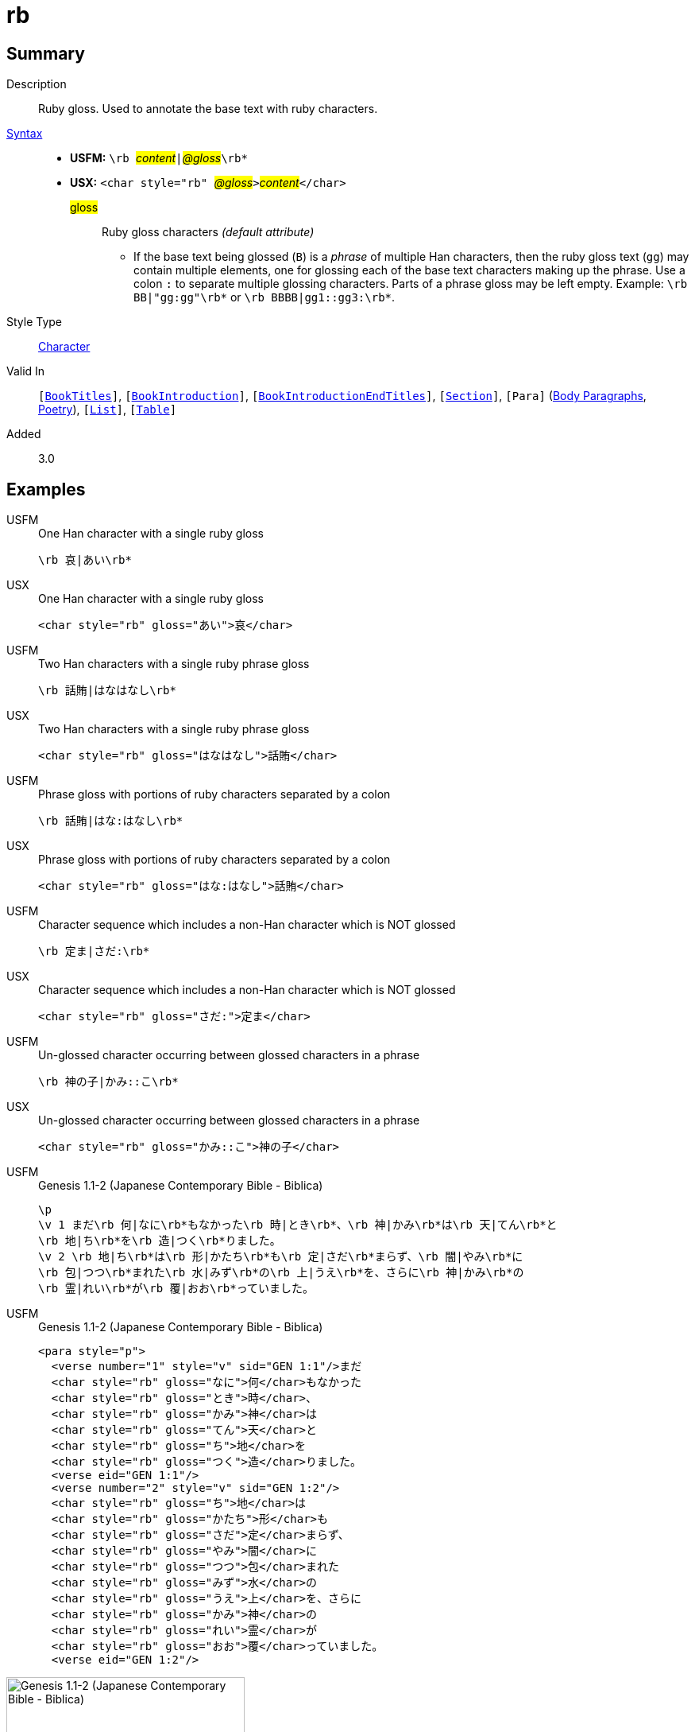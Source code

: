 = rb
:description: Ruby gloss
:url-repo: https://github.com/usfm-bible/tcdocs/blob/main/markers/char/rb.adoc
:noindex:
ifndef::localdir[]
:source-highlighter: rouge
:localdir: ../
endif::[]
:imagesdir: {localdir}/images

// tag::public[]

== Summary

Description:: Ruby gloss. Used to annotate the base text with ruby characters.
xref:ROOT:syntax-docs.adoc#_syntax[Syntax]::
* *USFM:* ``++\rb ++``#__content__#``++|++``#__@gloss__#``++\rb*++``
* *USX:* ``++<char style="rb" ++``#__@gloss__#``++>++``#__content__#``++</char>++``
#gloss#::: Ruby gloss characters _(default attribute)_
** If the base text being glossed (`B`) is a _phrase_ of multiple Han characters, then the ruby gloss text (`gg`) may contain multiple elements, one for glossing each of the base text characters making up the phrase. Use a colon `:` to separate multiple glossing characters. Parts of a phrase gloss may be left empty. Example: `+\rb BB|"gg:gg"\rb*+` or `+\rb BBBB|gg1::gg3:\rb*+`.
Style Type:: xref:char:index.adoc[Character]
Valid In:: `[xref:doc:index.adoc#doc-book-titles[BookTitles]]`, `[xref:doc:index.adoc#doc-book-intro[BookIntroduction]]`, `[xref:doc:index.adoc#doc-book-intro-end-titles[BookIntroductionEndTitles]]`, `[xref:para:titles-sections/index.adoc[Section]]`, `[Para]` (xref:para:paragraphs/index.adoc[Body Paragraphs], xref:para:poetry/index.adoc[Poetry]), `[xref:para:lists/index.adoc[List]]`, `[xref:para:tables/index.adoc[Table]]`
// tag::spec[]
Added:: 3.0
// end::spec[]

== Examples

[tabs]
======
USFM::
+
.One Han character with a single ruby gloss
[source#src-usfm-char-rb_1,usfm]
----
\rb 哀|あい\rb*
----
USX::
+
.One Han character with a single ruby gloss
[source#src-usx-char-rb_1,xml]
----
<char style="rb" gloss="あい">哀</char>
----
======

[tabs]
======
USFM::
+
.Two Han characters with a single ruby phrase gloss
[source#src-usfm-char-rb_2,usfm]
----
\rb 話賄|はなはなし\rb*
----
USX::
+
.Two Han characters with a single ruby phrase gloss
[source#src-usx-char-rb_2,xml]
----
<char style="rb" gloss="はなはなし">話賄</char>
----
======

[tabs]
======
USFM::
+
.Phrase gloss with portions of ruby characters separated by a colon
[source#src-usfm-char-rb_3,usfm]
----
\rb 話賄|はな:はなし\rb*
----
USX::
+
.Phrase gloss with portions of ruby characters separated by a colon
[source#src-usx-char-rb_3,xml]
----
<char style="rb" gloss="はな:はなし">話賄</char>
----
======

[tabs]
======
USFM::
+
.Character sequence which includes a non-Han character which is NOT glossed
[source#src-usfm-char-rb_4,usfm]
----
\rb 定ま|さだ:\rb*
----
USX::
+
.Character sequence which includes a non-Han character which is NOT glossed
[source#src-usx-char-rb_4,xml]
----
<char style="rb" gloss="さだ:">定ま</char>
----
======

[tabs]
======
USFM::
+
.Un-glossed character occurring between glossed characters in a phrase
[source#src-usfm-char-rb_5,usfm]
----
\rb 神の子|かみ::こ\rb*
----
USX::
+
.Un-glossed character occurring between glossed characters in a phrase
[source#src-usx-char-rb_5,xml]
----
<char style="rb" gloss="かみ::こ">神の子</char>
----
======

[tabs]
======
USFM::
+
.Genesis 1.1-2 (Japanese Contemporary Bible - Biblica)
[source#src-usfm-char-rb_6,usfm]
----
\p
\v 1 まだ\rb 何|なに\rb*もなかった\rb 時|とき\rb*、\rb 神|かみ\rb*は\rb 天|てん\rb*と
\rb 地|ち\rb*を\rb 造|つく\rb*りました。
\v 2 \rb 地|ち\rb*は\rb 形|かたち\rb*も\rb 定|さだ\rb*まらず、\rb 闇|やみ\rb*に
\rb 包|つつ\rb*まれた\rb 水|みず\rb*の\rb 上|うえ\rb*を、さらに\rb 神|かみ\rb*の
\rb 霊|れい\rb*が\rb 覆|おお\rb*っていました。
----
USFM::
+
.Genesis 1.1-2 (Japanese Contemporary Bible - Biblica)
[source#src-usx-char-rb_6,xml]
----
<para style="p">
  <verse number="1" style="v" sid="GEN 1:1"/>まだ
  <char style="rb" gloss="なに">何</char>もなかった
  <char style="rb" gloss="とき">時</char>、
  <char style="rb" gloss="かみ">神</char>は
  <char style="rb" gloss="てん">天</char>と
  <char style="rb" gloss="ち">地</char>を
  <char style="rb" gloss="つく">造</char>りました。
  <verse eid="GEN 1:1"/>
  <verse number="2" style="v" sid="GEN 1:2"/>
  <char style="rb" gloss="ち">地</char>は
  <char style="rb" gloss="かたち">形</char>も
  <char style="rb" gloss="さだ">定</char>まらず、
  <char style="rb" gloss="やみ">闇</char>に
  <char style="rb" gloss="つつ">包</char>まれた
  <char style="rb" gloss="みず">水</char>の
  <char style="rb" gloss="うえ">上</char>を、さらに
  <char style="rb" gloss="かみ">神</char>の
  <char style="rb" gloss="れい">霊</char>が
  <char style="rb" gloss="おお">覆</char>っていました。
  <verse eid="GEN 1:2"/>
----
======

image::char/rb_1.jpg[Genesis 1.1-2 (Japanese Contemporary Bible - Biblica),300]

== Properties

TextType:: VerseText
TextProperties:: publishable, vernacular

== Publication Issues

// end::public[]

== Discussion
